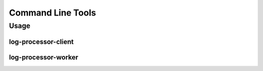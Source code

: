 .. _operation:

Command Line Tools
==================

Usage
-----

log-processor-client
^^^^^^^^^^^^^^^^^^^^
.. program-output:: log-processor-client --help
   :nostderr:

log-processor-worker
^^^^^^^^^^^^^^^^^^^^
.. program-output:: log-processor-worker --help
   :nostderr:
